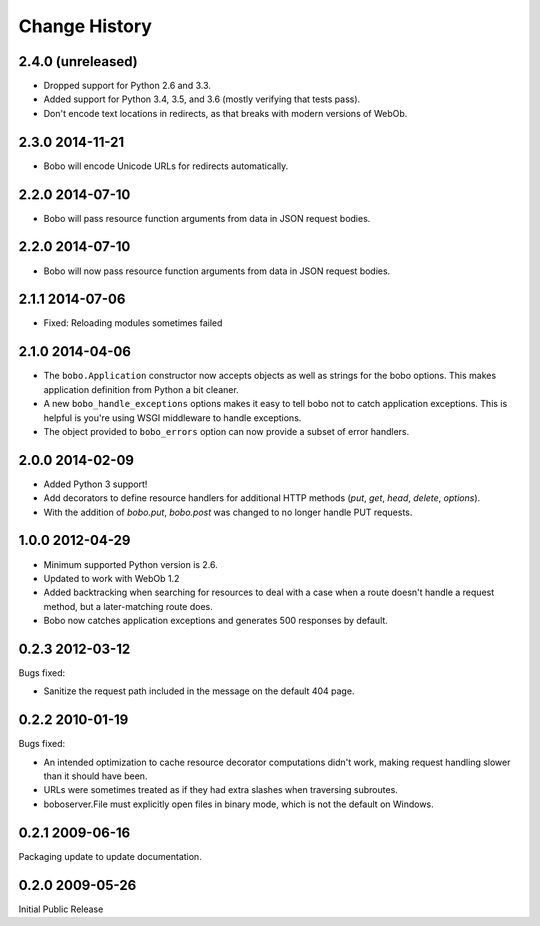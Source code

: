 Change History
==============

2.4.0 (unreleased)
------------------

- Dropped support for Python 2.6 and 3.3.

- Added support for Python 3.4, 3.5, and 3.6 (mostly verifying that tests pass).

- Don't encode text locations in redirects, as that breaks with
  modern versions of WebOb.

2.3.0 2014-11-21
----------------

- Bobo will encode Unicode URLs for redirects automatically.

2.2.0 2014-07-10
----------------

- Bobo will pass resource function arguments from data in JSON request bodies.

2.2.0 2014-07-10
----------------

- Bobo will now pass resource function arguments from data in JSON
  request bodies.

2.1.1 2014-07-06
----------------

- Fixed: Reloading modules sometimes failed

2.1.0 2014-04-06
----------------

- The ``bobo.Application`` constructor now accepts objects as well as
  strings for the bobo options. This makes application definition from
  Python a bit cleaner.

- A new ``bobo_handle_exceptions`` options makes it easy to tell bobo
  not to catch application exceptions.  This is helpful is you're
  using WSGI middleware to handle exceptions.

- The object provided to ``bobo_errors`` option can now provide a
  subset of error handlers.

2.0.0 2014-02-09
----------------

- Added Python 3 support!

- Add decorators to define resource handlers for additional HTTP methods
  (`put`, `get`, `head`, `delete`, `options`).

- With the addition of `bobo.put`, `bobo.post` was changed to no longer
  handle PUT requests.

1.0.0 2012-04-29
----------------

- Minimum supported Python version is 2.6.

- Updated to work with WebOb 1.2

- Added backtracking when searching for resources to deal with a case
  when a route doesn't handle a request method, but a later-matching
  route does.

- Bobo now catches application exceptions and generates 500 responses
  by default.

0.2.3 2012-03-12
----------------

Bugs fixed:

- Sanitize the request path included in the message on the default
  404 page.

0.2.2 2010-01-19
----------------

Bugs fixed:

- An intended optimization to cache resource decorator computations
  didn't work, making request handling slower than it should have
  been.

- URLs were sometimes treated as if they had extra slashes when
  traversing subroutes.

- boboserver.File must explicitly open files in binary mode, which is not
  the default on Windows.

0.2.1 2009-06-16
----------------

Packaging update to update documentation.

0.2.0 2009-05-26
----------------

Initial Public Release
